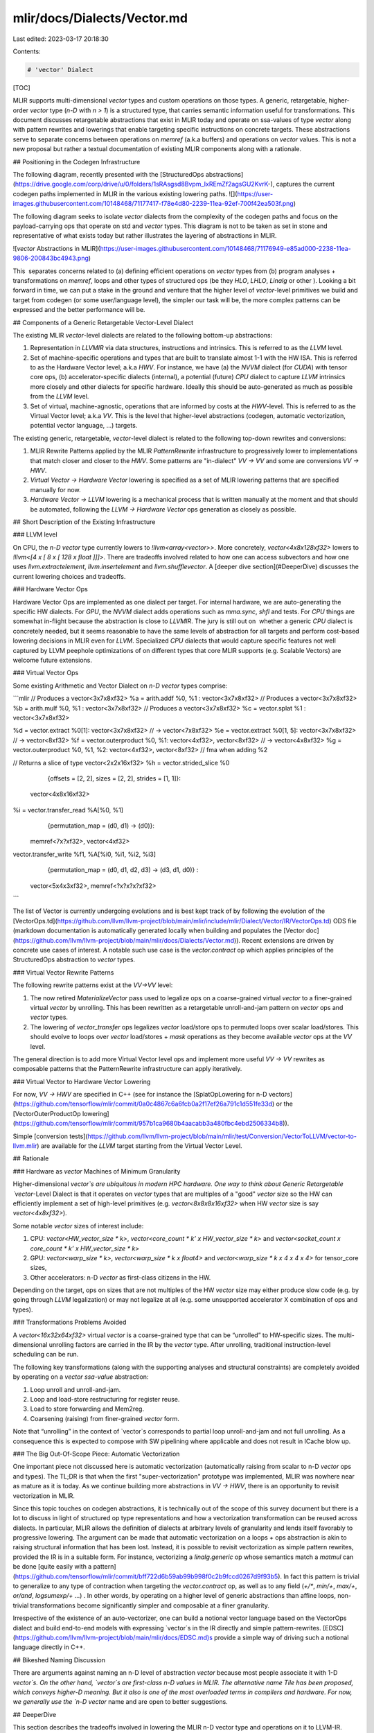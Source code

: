 mlir/docs/Dialects/Vector.md
============================

Last edited: 2023-03-17 20:18:30

Contents:

.. code-block:: md

    # 'vector' Dialect

[TOC]

MLIR supports multi-dimensional `vector` types and custom operations on those
types. A generic, retargetable, higher-order `vector` type (`n-D` with `n > 1`)
is a structured type, that carries semantic information useful for
transformations. This document discusses retargetable abstractions that exist in
MLIR today and operate on ssa-values of type `vector` along with pattern
rewrites and lowerings that enable targeting specific instructions on concrete
targets. These abstractions serve to separate concerns between operations on
`memref` (a.k.a buffers) and operations on `vector` values. This is not a new
proposal but rather a textual documentation of existing MLIR components along
with a rationale.

## Positioning in the Codegen Infrastructure

The following diagram, recently presented with the
[StructuredOps abstractions](https://drive.google.com/corp/drive/u/0/folders/1sRAsgsd8Bvpm_IxREmZf2agsGU2KvrK-),
captures the current codegen paths implemented in MLIR in the various existing
lowering paths.
![](https://user-images.githubusercontent.com/10148468/71177417-f78e4d80-2239-11ea-92ef-700f42ea503f.png)

The following diagram seeks to isolate `vector` dialects from the complexity of
the codegen paths and focus on the payload-carrying ops that operate on std and
`vector` types. This diagram is not to be taken as set in stone and
representative of what exists today but rather illustrates the layering of
abstractions in MLIR.

![`vector` Abstractions in MLIR](https://user-images.githubusercontent.com/10148468/71176949-e85ad000-2238-11ea-9806-200843bc4943.png)

This  separates concerns related to (a) defining efficient operations on
`vector` types from (b) program analyses + transformations on `memref`, loops
and other types of structured ops (be they `HLO`, `LHLO`, `Linalg` or other ).
Looking a bit forward in time, we can put a stake in the ground and venture that
the higher level of `vector`-level primitives we build and target from codegen
(or some user/language level), the simpler our task will be, the more complex
patterns can be expressed and the better performance will be.

## Components of a Generic Retargetable Vector-Level Dialect

The existing MLIR `vector`-level dialects are related to the following bottom-up
abstractions:

1.  Representation in `LLVMIR` via data structures, instructions and intrinsics.
    This is referred to as the `LLVM` level.
2.  Set of machine-specific operations and types that are built to translate
    almost 1-1 with the HW ISA. This is referred to as the Hardware Vector
    level; a.k.a `HWV`. For instance, we have (a) the `NVVM` dialect (for
    `CUDA`) with tensor core ops, (b) accelerator-specific dialects (internal),
    a potential (future) `CPU` dialect to capture `LLVM` intrinsics more closely
    and other dialects for specific hardware. Ideally this should be
    auto-generated as much as possible from the `LLVM` level.
3.  Set of virtual, machine-agnostic, operations that are informed by costs at
    the `HWV`-level. This is referred to as the Virtual Vector level; a.k.a
    `VV`. This is the level that higher-level abstractions (codegen, automatic
    vectorization, potential vector language, ...) targets.

The existing generic, retargetable, `vector`-level dialect is related to the
following top-down rewrites and conversions:

1.  MLIR Rewrite Patterns applied by the MLIR `PatternRewrite` infrastructure to
    progressively lower to implementations that match closer and closer to the
    `HWV`. Some patterns are "in-dialect" `VV -> VV` and some are conversions
    `VV -> HWV`.
2.  `Virtual Vector -> Hardware Vector` lowering is specified as a set of MLIR
    lowering patterns that are specified manually for now.
3.  `Hardware Vector -> LLVM` lowering is a mechanical process that is written
    manually at the moment and that should be automated, following the `LLVM ->
    Hardware Vector` ops generation as closely as possible.

## Short Description of the Existing Infrastructure

### LLVM level

On CPU, the `n-D` `vector` type currently lowers to `!llvm<array<vector>>`. More
concretely, `vector<4x8x128xf32>` lowers to `!llvm<[4 x [ 8 x [ 128 x float
]]]>`. There are tradeoffs involved related to how one can access subvectors and
how one uses `llvm.extractelement`, `llvm.insertelement` and
`llvm.shufflevector`. A [deeper dive section](#DeeperDive) discusses the current
lowering choices and tradeoffs.

### Hardware Vector Ops

Hardware Vector Ops are implemented as one dialect per target. For internal
hardware, we are auto-generating the specific HW dialects. For `GPU`, the `NVVM`
dialect adds operations such as `mma.sync`, `shfl` and tests. For `CPU` things
are somewhat in-flight because the abstraction is close to `LLVMIR`. The jury is
still out on  whether a generic `CPU` dialect is concretely needed, but it seems
reasonable to have the same levels of abstraction for all targets and perform
cost-based lowering decisions in MLIR even for `LLVM`. Specialized `CPU`
dialects that would capture specific features not well captured by LLVM peephole
optimizations of on different types that core MLIR supports (e.g. Scalable
Vectors) are welcome future extensions.

### Virtual Vector Ops

Some existing Arithmetic and Vector Dialect on `n-D` `vector` types comprise:

```mlir
// Produces a vector<3x7x8xf32>
%a = arith.addf %0, %1 : vector<3x7x8xf32>
// Produces a vector<3x7x8xf32>
%b = arith.mulf %0, %1 : vector<3x7x8xf32>
// Produces a vector<3x7x8xf32>
%c = vector.splat %1 : vector<3x7x8xf32>

%d = vector.extract %0[1]: vector<3x7x8xf32>     // -> vector<7x8xf32>
%e = vector.extract %0[1, 5]: vector<3x7x8xf32>  // -> vector<8xf32>
%f = vector.outerproduct %0, %1: vector<4xf32>, vector<8xf32>      // -> vector<4x8xf32>
%g = vector.outerproduct %0, %1, %2: vector<4xf32>, vector<8xf32>  // fma when adding %2

// Returns a slice of type vector<2x2x16xf32>
%h = vector.strided_slice %0
    {offsets = [2, 2], sizes = [2, 2], strides = [1, 1]}:
  vector<4x8x16xf32>

%i = vector.transfer_read %A[%0, %1]
    {permutation_map = (d0, d1) -> (d0)}:
  memref<7x?xf32>, vector<4xf32>

vector.transfer_write %f1, %A[%i0, %i1, %i2, %i3]
    {permutation_map = (d0, d1, d2, d3) -> (d3, d1, d0)} :
  vector<5x4x3xf32>, memref<?x?x?x?xf32>
```

The list of Vector is currently undergoing evolutions and is best kept track of
by following the evolution of the
[VectorOps.td](https://github.com/llvm/llvm-project/blob/main/mlir/include/mlir/Dialect/Vector/IR/VectorOps.td)
ODS file (markdown documentation is automatically generated locally when
building and populates the
[Vector doc](https://github.com/llvm/llvm-project/blob/main/mlir/docs/Dialects/Vector.md)).
Recent extensions are driven by concrete use cases of interest. A notable such
use case is the `vector.contract` op which applies principles of the
StructuredOps abstraction to `vector` types.

### Virtual Vector Rewrite Patterns

The following rewrite patterns exist at the `VV->VV` level:

1.  The now retired `MaterializeVector` pass used to legalize ops on a
    coarse-grained virtual `vector` to a finer-grained virtual `vector` by
    unrolling. This has been rewritten as a retargetable unroll-and-jam pattern
    on `vector` ops and `vector` types.
2.  The lowering of `vector_transfer` ops legalizes `vector` load/store ops to
    permuted loops over scalar load/stores. This should evolve to loops over
    `vector` load/stores + `mask` operations as they become available `vector`
    ops at the `VV` level.

The general direction is to add more Virtual Vector level ops and implement more
useful `VV -> VV` rewrites as composable patterns that the PatternRewrite
infrastructure can apply iteratively.

### Virtual Vector to Hardware Vector Lowering

For now, `VV -> HWV` are specified in C++ (see for instance the
[SplatOpLowering for n-D vectors](https://github.com/tensorflow/mlir/commit/0a0c4867c6a6fcb0a2f17ef26a791c1d551fe33d)
or the
[VectorOuterProductOp lowering](https://github.com/tensorflow/mlir/commit/957b1ca9680b4aacabb3a480fbc4ebd2506334b8)).

Simple
[conversion tests](https://github.com/llvm/llvm-project/blob/main/mlir/test/Conversion/VectorToLLVM/vector-to-llvm.mlir)
are available for the `LLVM` target starting from the Virtual Vector Level.

## Rationale

### Hardware as `vector` Machines of Minimum Granularity

Higher-dimensional `vector`s are ubiquitous in modern HPC hardware. One way to
think about Generic Retargetable `vector`-Level Dialect is that it operates on
`vector` types that are multiples of a "good" `vector` size so the HW can
efficiently implement a set of high-level primitives (e.g.
`vector<8x8x8x16xf32>` when HW `vector` size is say `vector<4x8xf32>`).

Some notable `vector` sizes of interest include:

1.  CPU: `vector<HW_vector_size * k>`, `vector<core_count * k’ x
    HW_vector_size * k>` and `vector<socket_count x core_count * k’ x
    HW_vector_size * k>`
2.  GPU: `vector<warp_size * k>`, `vector<warp_size * k x float4>` and
    `vector<warp_size * k x 4 x 4 x 4>` for tensor_core sizes,
3.  Other accelerators: n-D `vector` as first-class citizens in the HW.

Depending on the target, ops on sizes that are not multiples of the HW `vector`
size may either produce slow code (e.g. by going through `LLVM` legalization) or
may not legalize at all (e.g. some unsupported accelerator X combination of ops
and types).

### Transformations Problems Avoided

A `vector<16x32x64xf32>` virtual `vector` is a coarse-grained type that can be
“unrolled” to HW-specific sizes. The multi-dimensional unrolling factors are
carried in the IR by the `vector` type. After unrolling, traditional
instruction-level scheduling can be run.

The following key transformations (along with the supporting analyses and
structural constraints) are completely avoided by operating on a `vector`
`ssa-value` abstraction:

1.  Loop unroll and unroll-and-jam.
2.  Loop and load-store restructuring for register reuse.
3.  Load to store forwarding and Mem2reg.
4.  Coarsening (raising) from finer-grained `vector` form.

Note that “unrolling” in the context of `vector`s corresponds to partial loop
unroll-and-jam and not full unrolling. As a consequence this is expected to
compose with SW pipelining where applicable and does not result in ICache blow
up.

### The Big Out-Of-Scope Piece: Automatic Vectorization

One important piece not discussed here is automatic vectorization (automatically
raising from scalar to n-D `vector` ops and types). The TL;DR is that when the
first "super-vectorization" prototype was implemented, MLIR was nowhere near as
mature as it is today. As we continue building more abstractions in `VV -> HWV`,
there is an opportunity to revisit vectorization in MLIR.

Since this topic touches on codegen abstractions, it is technically out of the
scope of this survey document but there is a lot to discuss in light of
structured op type representations and how a vectorization transformation can be
reused across dialects. In particular, MLIR allows the definition of dialects at
arbitrary levels of granularity and lends itself favorably to progressive
lowering. The argument can be made that automatic vectorization on a loops + ops
abstraction is akin to raising structural information that has been lost.
Instead, it is possible to revisit vectorization as simple pattern rewrites,
provided the IR is in a suitable form. For instance, vectorizing a
`linalg.generic` op whose semantics match a `matmul` can be done
[quite easily with a pattern](https://github.com/tensorflow/mlir/commit/bff722d6b59ab99b998f0c2b9fccd0267d9f93b5).
In fact this pattern is trivial to generalize to any type of contraction when
targeting the `vector.contract` op, as well as to any field (`+/*`, `min/+`,
`max/+`, `or/and`, `logsumexp/+` ...) . In other words, by operating on a higher
level of generic abstractions than affine loops, non-trivial transformations
become significantly simpler and composable at a finer granularity.

Irrespective of the existence of an auto-vectorizer, one can build a notional
vector language based on the VectorOps dialect and build end-to-end models with
expressing `vector`s in the IR directly and simple pattern-rewrites.
[EDSC](https://github.com/llvm/llvm-project/blob/main/mlir/docs/EDSC.md)s
provide a simple way of driving such a notional language directly in C++.

## Bikeshed Naming Discussion

There are arguments against naming an n-D level of abstraction `vector` because
most people associate it with 1-D `vector`s. On the other hand, `vector`s are
first-class n-D values in MLIR. The alternative name Tile has been proposed,
which conveys higher-D meaning. But it also is one of the most overloaded terms
in compilers and hardware. For now, we generally use the `n-D` `vector` name and
are open to better suggestions.

## DeeperDive

This section describes the tradeoffs involved in lowering the MLIR n-D vector
type and operations on it to LLVM-IR. Putting aside the
[LLVM Matrix](http://lists.llvm.org/pipermail/llvm-dev/2018-October/126871.html)
proposal for now, this assumes LLVM only has built-in support for 1-D vector.
The relationship with the LLVM Matrix proposal is discussed at the end of this
document.

MLIR does not currently support dynamic vector sizes (i.e. SVE style) so the
discussion is limited to static rank and static vector sizes (e.g.
`vector<4x8x16x32xf32>`). This section discusses operations on vectors in LLVM
and MLIR.

LLVM instructions are prefixed by the `llvm.` dialect prefix (e.g.
`llvm.insertvalue`). Such ops operate exclusively on 1-D vectors and aggregates
following the [LLVM LangRef](https://llvm.org/docs/LangRef.html). MLIR
operations are prefixed by the `vector.` dialect prefix (e.g.
`vector.insertelement`). Such ops operate exclusively on MLIR `n-D` `vector`
types.

### Alternatives For Lowering an n-D Vector Type to LLVM

Consider a vector of rank n with static sizes `{s_0, ... s_{n-1}}` (i.e. an MLIR
`vector<s_0x...s_{n-1}xf32>`). Lowering such an `n-D` MLIR vector type to an
LLVM descriptor can be done by either:

1.  Flattening to a `1-D` vector: `!llvm<"(s_0*...*s_{n-1})xfloat">` in the MLIR
    LLVM dialect.
2.  Nested aggregate type of `1-D` vector:
    `!llvm."[s_0x[s_1x[...<s_{n-1}xf32>]]]">` in the MLIR LLVM dialect.
3.  A mix of both.

There are multiple tradeoffs involved in choosing one or the other that we
discuss. It is important to note that “a mix of both” immediately reduces to
“nested aggregate type of 1-D vector” with a `vector.cast %0:
vector<4x8x16x32xf32> to vector<4x4096xf32>` operation, that flattens the most
"k" minor dimensions.

### Constraints Inherited from LLVM (see LangRef)

The first constraint was already mentioned: LLVM only supports `1-D` `vector`
types natively. Additional constraints are related to the difference in LLVM
between vector and aggregate types: `“Aggregate Types are a subset of derived
types that can contain multiple member types. Arrays and structs are aggregate
types. Vectors are not considered to be aggregate types.”.`

This distinction is also reflected in some of the operations. For `1-D` vectors,
the operations `llvm.extractelement`, `llvm.insertelement`, and
`llvm.shufflevector` apply, with direct support for dynamic indices. For `n-D`
vectors with `n>1`, and thus aggregate types at LLVM level, the more restrictive
operations `llvm.extractvalue` and `llvm.insertvalue` apply, which only accept
static indices. There is no direct shuffling support for aggregate types.

The next sentence illustrates a recurrent tradeoff, also found in MLIR, between
“value types” (subject to SSA use-def chains) and “memory types” (subject to
aliasing and side-effects): `“Structures in memory are accessed using ‘load’ and
‘store’ by getting a pointer to a field with the llvm.getelementptr instruction.
Structures in registers are accessed using the llvm.extractvalue and
llvm.insertvalue instructions.”`

When transposing this to MLIR, `llvm.getelementptr` works on pointers to `n-D`
vectors in memory. For `n-D`, vectors values that live in registers we can use
`vector.extract` and `vector.insert` which do not accept dynamic indices. Note
that this is consistent with hardware considerations as discussed below.

An alternative is to use an LLVM `1-D` `vector` type for which one can use
`llvm.extractelement`, `llvm.insertelement` and `llvm.shufflevector`. These
operations accept dynamic indices. The implication is that one has to use a
flattened lowering of an MLIR n-D vector to an LLVM 1-D vector.

There are multiple tradeoffs involved that mix implications on the programming
model, execution on actual HW and what is visible or hidden from codegen. They
are discussed in the following sections.

### Nested Aggregate

Pros:

1.  Natural encoding n-D vector -> (n-1)-D aggregate over 1-D vector.
2.  No need for linearization / delinearization logic inserted everywhere.
3.  `llvm.insertvalue`, `llvm.extractvalue` of `(n-k)-D` aggregate is natural.
4.  `llvm.insertelement`, `llvm.extractelement`, `llvm.shufflevector` over `1-D`
    vector type is natural.

Cons:

1.  `llvm.insertvalue` / `llvm.extractvalue` does not accept dynamic indices but
    only static ones.
2.  Dynamic indexing on the non-most-minor dimension requires roundtrips to
    memory.
3.  Special intrinsics and native instructions in LLVM operate on `1-D` vectors.
    This is not expected to be a practical limitation thanks to a `vector.cast
    %0: vector<4x8x16x32xf32> to vector<4x4096xf32>` operation, that flattens
    the most minor dimensions (see the bigger picture in implications on
    codegen).

### Flattened 1-D Vector Type

Pros:

1.  `insertelement` / `extractelement` / `shufflevector` with dynamic indexing
    is possible over the whole lowered `n-D` vector type.
2.  Supports special intrinsics and native operations.

Cons:

1.  Requires linearization/delinearization logic everywhere, translations are
    complex.
2.  Hides away the real HW structure behind dynamic indexing: at the end of the
    day, HW vector sizes are generally fixed and multiple vectors will be needed
    to hold a vector that is larger than the HW.
3.  Unlikely peephole optimizations will result in good code: arbitrary dynamic
    accesses, especially at HW vector boundaries unlikely to result in regular
    patterns.

### Discussion

#### HW Vectors and Implications on the SW and the Programming Model

As of today, the LLVM model only support `1-D` vector types. This is
unsurprising because historically, the vast majority of HW only supports `1-D`
vector registers. We note that multiple HW vendors are in the process of
evolving to higher-dimensional physical vectors.

In the following discussion, let's assume the HW vector size is `1-D` and the SW
vector size is `n-D`, with `n >= 1`. The same discussion would apply with `2-D`
HW `vector` size and `n >= 2`. In this context, most HW exhibit a vector
register file. The number of such vectors is fixed. Depending on the rank and
sizes of the SW vector abstraction and the HW vector sizes and number of
registers, an `n-D` SW vector type may be materialized by a mix of multiple
`1-D` HW vector registers + memory locations at a given point in time.

The implication of the physical HW constraints on the programming model are that
one cannot index dynamically across hardware registers: a register file can
generally not be indexed dynamically. This is because the register number is
fixed and one either needs to unroll explicitly to obtain fixed register numbers
or go through memory. This is a constraint familiar to CUDA programmers: when
declaring a `private float a[4]`; and subsequently indexing with a *dynamic*
value results in so-called **local memory** usage (i.e. roundtripping to
memory).

#### Implication on codegen

MLIR `n-D` vector types are currently represented as `(n-1)-D` arrays of `1-D`
vectors when lowered to LLVM. This introduces the consequences on static vs
dynamic indexing discussed previously: `extractelement`, `insertelement` and
`shufflevector` on `n-D` vectors in MLIR only support static indices. Dynamic
indices are only supported on the most minor `1-D` vector but not the outer
`(n-1)-D`. For other cases, explicit load / stores are required.

The implications on codegen are as follows:

1.  Loops around `vector` values are indirect addressing of vector values, they
    must operate on explicit load / store operations over `n-D` vector types.
2.  Once an `n-D` `vector` type is loaded into an SSA value (that may or may not
    live in `n` registers, with or without spilling, when eventually lowered),
    it may be unrolled to smaller `k-D` `vector` types and operations that
    correspond to the HW. This level of MLIR codegen is related to register
    allocation and spilling that occur much later in the LLVM pipeline.
3.  HW may support >1-D vectors with intrinsics for indirect addressing within
    these vectors. These can be targeted thanks to explicit `vector_cast`
    operations from MLIR `k-D` vector types and operations to LLVM `1-D`
    vectors + intrinsics.

Alternatively, we argue that directly lowering to a linearized abstraction hides
away the codegen complexities related to memory accesses by giving a false
impression of magical dynamic indexing across registers. Instead we prefer to
make those very explicit in MLIR and allow codegen to explore tradeoffs.
Different HW will require different tradeoffs in the sizes involved in steps 1.,
2. and 3.

Decisions made at the MLIR level will have implications at a much later stage in
LLVM (after register allocation). We do not envision to expose concerns related
to modeling of register allocation and spilling to MLIR explicitly. Instead,
each target will expose a set of "good" target operations and `n-D` vector
types, associated with costs that `PatterRewriters` at the MLIR level will be
able to target. Such costs at the MLIR level will be abstract and used for
ranking, not for accurate performance modeling. In the future such costs will be
learned.

#### Implication on Lowering to Accelerators

To target accelerators that support higher dimensional vectors natively, we can
start from either `1-D` or `n-D` vectors in MLIR and use `vector.cast` to
flatten the most minor dimensions to `1-D` `vector<Kxf32>` where `K` is an
appropriate constant. Then, the existing lowering to LLVM-IR immediately
applies, with extensions for accelerator-specific intrinsics.

It is the role of an Accelerator-specific vector dialect (see codegen flow in
the figure above) to lower the `vector.cast`. Accelerator -> LLVM lowering would
then consist of a bunch of `Accelerator -> Accelerator` rewrites to perform the
casts composed with `Accelerator -> LLVM` conversions + intrinsics that operate
on `1-D` `vector<Kxf32>`.

Some of those rewrites may need extra handling, especially if a reduction is
involved. For example, `vector.cast %0: vector<K1x...xKnxf32> to vector<Kxf32>`
when `K != K1 * … * Kn` and some arbitrary irregular `vector.cast %0:
vector<4x4x17xf32> to vector<Kxf32>` may introduce masking and intra-vector
shuffling that may not be worthwhile or even feasible, i.e. infinite cost.

However `vector.cast %0: vector<K1x...xKnxf32> to vector<Kxf32>` when `K = K1 *
… * Kn` should be close to a noop.

As we start building accelerator-specific abstractions, we hope to achieve
retargetable codegen: the same infra is used for CPU, GPU and accelerators with
extra MLIR patterns and costs.

#### Implication on calling external functions that operate on vectors

It is possible (likely) that we additionally need to linearize when calling an
external function.

### Relationship to LLVM matrix type proposal.

The LLVM matrix proposal was formulated 1 year ago but seemed to be somewhat
stalled until recently. In its current form, it is limited to 2-D matrix types
and operations are implemented with LLVM intrinsics. In contrast, MLIR sits at a
higher level of abstraction and allows the lowering of generic operations on
generic n-D vector types from MLIR to aggregates of 1-D LLVM vectors. In the
future, it could make sense to lower to the LLVM matrix abstraction also for CPU
even though MLIR will continue needing higher level abstractions.

On the other hand, one should note that as MLIR is moving to LLVM, this document
could become the unifying abstraction that people should target for 1-D vectors
and the LLVM matrix proposal can be viewed as a subset of this work.

### Conclusion

The flattened 1-D vector design in the LLVM matrix proposal is good in a
HW-specific world with special intrinsics. This is a good abstraction for
register allocation, Instruction-Level-Parallelism and
SoftWare-Pipelining/Modulo Scheduling optimizations at the register level.
However MLIR codegen operates at a higher level of abstraction where we want to
target operations on coarser-grained vectors than the HW size and on which
unroll-and-jam is applied and patterns across multiple HW vectors can be
matched.

This makes “nested aggregate type of 1-D vector” an appealing abstraction for
lowering from MLIR because:

1.  it does not hide complexity related to the buffer vs value semantics and the
    memory subsystem and
2.  it does not rely on LLVM to magically make all the things work from a too
    low-level abstraction.

The use of special intrinsics in a `1-D` LLVM world is still available thanks to
an explicit `vector.cast` op.

## Operations

[include "Dialects/VectorOps.md"]


